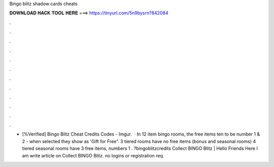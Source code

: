 Bingo blitz shadow cards cheats

𝐃𝐎𝐖𝐍𝐋𝐎𝐀𝐃 𝐇𝐀𝐂𝐊 𝐓𝐎𝐎𝐋 𝐇𝐄𝐑𝐄 ===> https://tinyurl.com/5n9bysrn?842084

.

.

.

.

.

.

.

.

.

.

.

.

- [%Verified] Bingo Blitz Cheat Credits Codes - Imgur.  · In 12 item bingo rooms, the free items ten to be number 1 & 2 - when selected they show as 'Gift for Free”. 3 tiered rooms have no free items (bonus and seasonal rooms) 4 tiered seasonal rooms have 3 free items, numbers 1 . ?bingoblitzcredits Collect BINGO Blitz | Hello Friends Here I am write article on Collect BINGO Blitz. no logins or registration req.